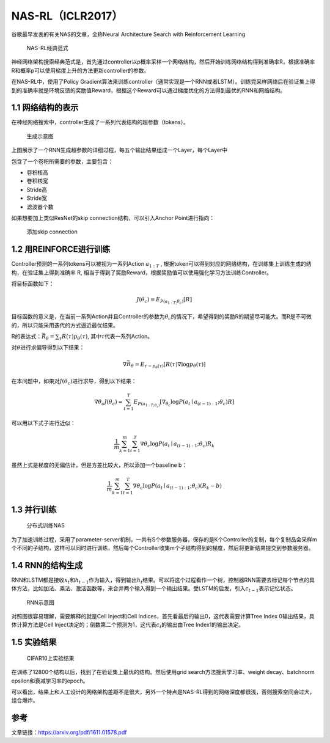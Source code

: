 NAS-RL（ICLR2017）
==================

谷歌最早发表的有关NAS的文章，全称Neural Architecture Search with
Reinforcement Learning

.. figure:: https://img-blog.csdnimg.cn/20210202154726980.png?x-oss-process=image/watermark,type_ZmFuZ3poZW5naGVpdGk,shadow_10,text_aHR0cHM6Ly9ibG9nLmNzZG4ubmV0L0REX1BQX0pK,size_6,color_FFFFFF,t_70
   :alt: NAS-RL经典范式

   NAS-RL经典范式
神经网络架构搜索经典范式是，首先通过controller以p概率采样一个网络结构，然后开始训练网络结构得到准确率R，根据准确率R和概率p可以使用梯度上升的方法更新controller的参数。

在NAS-RL中，使用了Policy
Gradient算法来训练controller（通常实现是一个RNN或者LSTM）。训练完采样网络后在验证集上得到的准确率就是环境反馈的奖励值Reward，根据这个Reward可以通过梯度优化的方法得到最优的RNN和网络结构。

1.1 网络结构的表示
------------------

在神经网络搜索中，controller生成了一系列代表结构的超参数（tokens）。

.. figure:: https://img-blog.csdnimg.cn/20210202154714366.png?x-oss-process=image/watermark,type_ZmFuZ3poZW5naGVpdGk,shadow_10,text_aHR0cHM6Ly9ibG9nLmNzZG4ubmV0L0REX1BQX0pK,size_6,color_FFFFFF,t_70
   :alt: 生成示意图

   生成示意图
上图展示了一个RNN生成超参数的详细过程，每五个输出结果组成一个Layer，每个Layer中

包含了一个卷积所需要的参数，主要包含：

-  卷积核高
-  卷积核宽
-  Stride高
-  Stride宽
-  滤波器个数

如果想要加上类似ResNet的skip connection结构，可以引入Anchor
Point进行指向：

.. figure:: https://img-blog.csdnimg.cn/2021020220512588.png?x-oss-process=image/watermark,type_ZmFuZ3poZW5naGVpdGk,shadow_10,text_aHR0cHM6Ly9ibG9nLmNzZG4ubmV0L0REX1BQX0pK,size_6,color_FFFFFF,t_70
   :alt: 添加skip connection

   添加skip connection
1.2 用REINFORCE进行训练
-----------------------

Controller预测的一系列tokens可以被视为一系列Action :math:`a_{1:T}` ,
根据token可以得到对应的网络结构，在训练集上训练生成的结构，在验证集上得到准确率
R,
相当于得到了奖励Reward，根据奖励值可以使用强化学习方法训练Controller。

将目标函数如下：

.. math::


   J\left(\theta_{c}\right)=E_{P\left(a_{1: T ;} \theta_{c}\right)}[R]

目标函数的意义是，在当前一系列Action并且Controller的参数为\ :math:`\theta_c`\ 的情况下，希望得到的奖励R的期望尽可能大。而R是不可微的，所以只能采用迭代的方式逼近最优结果。

R的表达式：\ :math:`\bar{R}_{\theta}=\sum_{\tau} R(\tau) p_{\theta}(\tau)`,
其中\ :math:`\tau`\ 代表一系列Action。

对\ :math:`\theta`\ 进行求偏导得到以下结果：

.. math::


   \nabla \bar{R}_{\theta}=E_{\tau \sim p_{\theta}(\tau)}\left[R(\tau) \nabla \log p_{\theta}(\tau)\right]

在本问题中，如果对\ :math:`J(\theta_c)`\ 进行求导，得到以下结果：

.. math::


   \nabla \theta_{c} J\left(\theta_{c}\right)=\sum_{t=1}^{T} E_{P\left(a_{\left.1: T ; \theta_{c}\right)}\right.}\left[\nabla_{\theta_{c}} \log P\left(a_{t} \mid a_{(t-1): 1} ; \theta_{c}\right) R\right]

可以用以下式子进行近似：

.. math::


   \frac{1}{m} \sum_{k=1}^{m} \sum_{t=1}^{T} \nabla \theta_{c} \log P\left(a_{t} \mid a_{(t-1): 1} ; \theta_{c}\right) R_{k}

虽然上式是梯度的无偏估计，但是方差比较大，所以添加一个baseline b：

.. math::


   \frac{1}{m} \sum_{k=1}^{m} \sum_{t=1}^{T} \nabla \theta_{c} \log P\left(a_{t} \mid a_{(t-1): 1} ; \theta_{c}\right)\left(R_{k}-b\right)

1.3 并行训练
------------

.. figure:: https://img-blog.csdnimg.cn/20210202204257229.png?x-oss-process=image/watermark,type_ZmFuZ3poZW5naGVpdGk,shadow_10,text_aHR0cHM6Ly9ibG9nLmNzZG4ubmV0L0REX1BQX0pK,size_6,color_FFFFFF,t_70
   :alt: 分布式训练NAS

   分布式训练NAS
为了加速训练过程，采用了parameter-server机制，一共有S个参数服务器，保存的是K个Controller的复制，每个复制品会采样m个不同的子结构，这样可以同时进行训练，然后每个Controller收集m个子结构得到的梯度，然后将更新结果提交到参数服务器。

1.4 RNN的结构生成
-----------------

RNN和LSTM都是接收\ :math:`x_t`\ 和\ :math:`h_{t-1}`\ 作为输入，得到输出\ :math:`h_t`\ 结果。可以将这个过程看作一个树，控制器RNN需要去标记每个节点的具体方法，比如加法、乘法、激活函数等，来合并两个输入得到一个输出结果。受LSTM的启发，引入\ :math:`c_{t-1}`\ 表示记忆状态。

.. figure:: https://img-blog.csdnimg.cn/20210202231535509.png?x-oss-process=image/watermark,type_ZmFuZ3poZW5naGVpdGk,shadow_10,text_aHR0cHM6Ly9ibG9nLmNzZG4ubmV0L0REX1BQX0pK,size_6,color_FFFFFF,t_70
   :alt: RNN示意图

   RNN示意图
对照图很容易理解，需要解释的就是Cell Inject和Cell
Indices，首先看最后的输出0，这代表需要计算Tree Index
0输出结果，具体计算方法是Cell
Inject决定的；倒数第二个预测为1，这代表\ :math:`c_t`\ 的输出由Tree
Index1的输出决定。

1.5 实验结果
------------

.. figure:: https://img-blog.csdnimg.cn/20210202233030913.png?x-oss-process=image/watermark,type_ZmFuZ3poZW5naGVpdGk,shadow_10,text_aHR0cHM6Ly9ibG9nLmNzZG4ubmV0L0REX1BQX0pK,size_6,color_FFFFFF,t_70
   :alt: CIFAR10上实验结果

   CIFAR10上实验结果
在训练了12800个结构以后，找到了在验证集上最优的结构。然后使用grid
search方法搜索学习率、weight decay、batchnorm
epsilon和衰减学习率的epoch。

可以看出，结果上和人工设计的网络架构差距不是很大，另外一个特点是NAS-RL得到的网络深度都很浅，否则搜索空间会过大，组合爆炸。

参考
----

文章链接：https://arxiv.org/pdf/1611.01578.pdf
